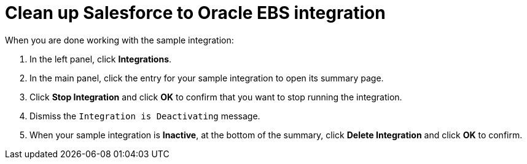 [[sf2db-cleanup]]
= Clean up Salesforce to Oracle EBS integration

When you are done working with the sample integration:

. In the left panel, click *Integrations*. 
. In the main panel, click the entry for your sample integration to
open its summary page. 
. Click *Stop Integration* and click *OK* to confirm that you want to
stop running the integration.
. Dismiss the `Integration is Deactivating` message. 
. When your sample integration is *Inactive*, at the bottom of the summary,
click *Delete Integration* and click *OK* to confirm. 
